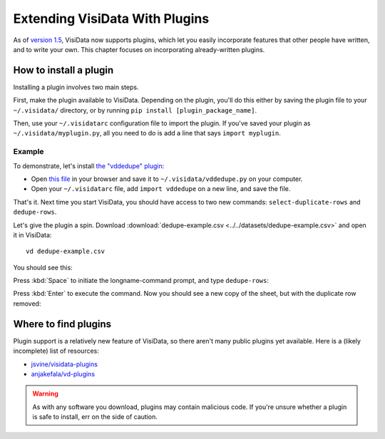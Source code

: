 ===============================
Extending VisiData With Plugins
===============================

As of `version 1.5 <https://github.com/saulpw/visidata/releases/tag/v1.5>`_, VisiData now supports plugins, which let you easily incorporate features that other people have written, and to write your own. This chapter focuses on incorporating already-written plugins.

How to install a plugin
-----------------------

Installing a plugin involves two main steps.

First, make the plugin available to VisiData. Depending on the plugin, you'll do this either by saving the plugin file to your ``~/.visidata/`` directory, or by running ``pip install [plugin_package_name]``.

Then, use your ``~/.visidatarc`` configuration file to import the plugin. If you've saved your plugin as ``~/.visidata/myplugin.py``, all you need to do is add a line that says ``import myplugin``.

Example
^^^^^^^

To demonstrate, let's install `the "vddedupe" plugin <https://github.com/jsvine/visidata-plugins>`_:

- Open `this file <https://raw.githubusercontent.com/jsvine/visidata-plugins/master/plugins/vddedupe.py>`_ in your browser and save it to ``~/.visidata/vddedupe.py`` on your computer.
- Open your ``~/.visidatarc`` file, add ``import vddedupe`` on a new line, and save the file.

That's it. Next time you start VisiData, you should have access to two new commands: ``select-duplicate-rows`` and ``dedupe-rows``.

Let's give the plugin a spin. Download :download:`dedupe-example.csv <../../datasets/dedupe-example.csv>` and open it in VisiData:

::

   vd dedupe-example.csv

You should see this:

.. raw:: html
    :file: ../../terminal/output/extending-00-example.output.html

Press :kbd:`Space` to initiate the longname-command prompt, and type ``dedupe-rows``:

.. raw:: html
    :file: ../../terminal/output/extending-01-longname.output.html

Press :kbd:`Enter` to execute the command. Now you should see a new copy of the sheet, but with the duplicate row removed:

.. raw:: html
    :file: ../../terminal/output/extending-02-deduped.output.html


Where to find plugins
---------------------

Plugin support is a relatively new feature of VisiData, so there aren't many public plugins yet available. Here is a (likely incomplete) list of resources:

- `jsvine/visidata-plugins <https://github.com/jsvine/visidata-plugins>`_
- `anjakefala/vd-plugins <https://github.com/anjakefala/vd-plugins>`_

.. warning::

   As with any software you download, plugins may contain malicious code. If you're unsure whether a plugin is safe to install, err on the side of caution.

